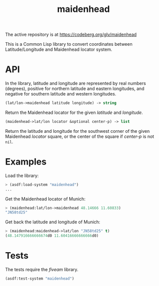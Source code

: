#+TITLE: maidenhead

The active repository is at https://codeberg.org/glv/maidenhead

This is a Common Lisp library to convert coordinates between Latitude/Longitude
and Maidenhead locator system.

* API

In the library, latitude and longitude are represented by real numbers
(degrees), positive for northern latitude and eastern longitudes, and negative
for southern latitude and western longitudes.


#+BEGIN_SRC lisp
(lat/lon->maidenhead latitude longitude) -> string
#+END_SRC

Return the Maidenhead locator for the given /latitude/ and /longitude/.


#+BEGIN_SRC lisp
(maidenhead->lat/lon locator &optional center-p) -> list
#+END_SRC

Return the latitude and longitude for the southwest corner of the given
Maidenhead /locator/ square, or the center of the square if /center-p/ is
not ~nil~.

* Examples

Load the library:

#+BEGIN_SRC lisp
> (asdf:load-system "maidenhead")
...
#+END_SRC


Get the Maidenhead locator of Munich:

#+BEGIN_SRC lisp
> (maidenhead:lat/lon->maidenhead 48.14666 11.60833)
"JN58td25"
#+END_SRC


Get back the latitude and longitude of Munich:

#+BEGIN_SRC lisp
> (maidenhead:maidenhead->lat/lon "JN58td25" t)
(48.147916666666674d0 11.60416666666666d0)
#+END_SRC

* Tests

The tests require the /fiveam/ library.

#+BEGIN_SRC lisp
(asdf:test-system "maidenhead")
#+END_SRC
